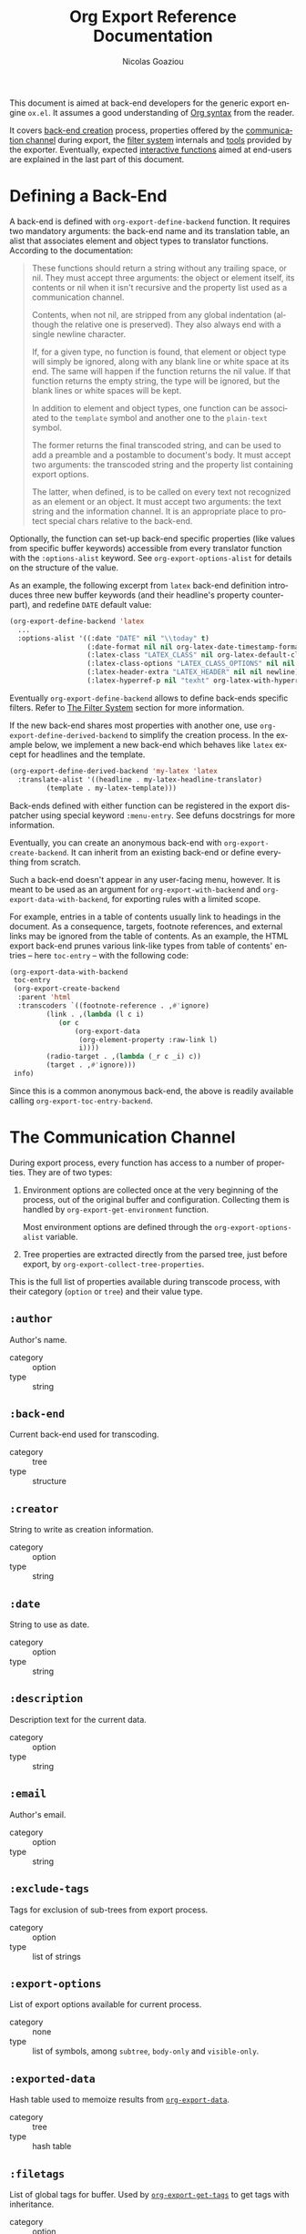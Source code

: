 #+TITLE:      Org Export Reference Documentation
#+AUTHOR:     Nicolas Goaziou
#+EMAIL:      mail@nicolasgoaziou.fr
#+OPTIONS:    H:3 num:nil toc:t \n:nil ::t |:t ^:t -:t f:t *:t tex:t d:(HIDE) tags:not-in-toc ':t
#+STARTUP:    align fold nodlcheck hidestars oddeven lognotestate
#+SEQ_TODO:   TODO(t) INPROGRESS(i) WAITING(w@) | DONE(d) CANCELED(c@)
#+TAGS:       Write(w) Update(u) Fix(f) Check(c) NEW(n)
#+LANGUAGE:   en
#+PRIORITIES: A C B
#+CATEGORY:   worg
#+HTML_LINK_UP:    index.html
#+HTML_LINK_HOME:  https://orgmode.org/worg/

# This file is released by its authors and contributors under the GNU
# Free Documentation license v1.3 or later, code examples are released
# under the GNU General Public License v3 or later.

This document is aimed at back-end developers for the generic export
engine =ox.el=.  It assumes a good understanding of [[./org-syntax.org][Org syntax]] from
the reader.

It covers [[#back-end][back-end creation]] process, properties offered by the
[[#communication][communication channel]] during export, the [[#filter-system][filter system]] internals and
[[#toolbox][tools]] provided by the exporter.  Eventually, expected [[#interactive][interactive
functions]] aimed at end-users are explained in the last part of this
document.


* Defining a Back-End
  :PROPERTIES:
  :CUSTOM_ID: back-end
  :END:

  A back-end is defined with ~org-export-define-backend~ function.  It
  requires two mandatory arguments: the back-end name and its
  translation table, an alist that associates element and object types
  to translator functions.  According to the documentation:

  #+BEGIN_QUOTE
  These functions should return a string without any trailing space,
  or nil.  They must accept three arguments: the object or element
  itself, its contents or nil when it isn't recursive and the property
  list used as a communication channel.

  Contents, when not nil, are stripped from any global indentation
  (although the relative one is preserved).  They also always end with
  a single newline character.

  If, for a given type, no function is found, that element or object
  type will simply be ignored, along with any blank line or white
  space at its end.  The same will happen if the function returns the
  nil value.  If that function returns the empty string, the type will
  be ignored, but the blank lines or white spaces will be kept.

  In addition to element and object types, one function can be
  associated to the ~template~ symbol and another one to the
  ~plain-text~ symbol.

  The former returns the final transcoded string, and can be used to
  add a preamble and a postamble to document's body.  It must accept
  two arguments: the transcoded string and the property list
  containing export options.

  The latter, when defined, is to be called on every text not
  recognized as an element or an object.  It must accept two
  arguments: the text string and the information channel.  It is an
  appropriate place to protect special chars relative to the back-end.
  #+END_QUOTE

  Optionally, the function can set-up back-end specific properties (like
  values from specific buffer keywords) accessible from every translator
  function with the ~:options-alist~ keyword.  See
  ~org-export-options-alist~ for details on the structure of the value.

  As an example, the following excerpt from ~latex~ back-end
  definition introduces three new buffer keywords (and their
  headline's property counterpart), and redefine ~DATE~ default value:

  #+BEGIN_SRC emacs-lisp
  (org-export-define-backend 'latex
    ...
    :options-alist '((:date "DATE" nil "\\today" t)
                     (:date-format nil nil org-latex-date-timestamp-format)
                     (:latex-class "LATEX_CLASS" nil org-latex-default-class t)
                     (:latex-class-options "LATEX_CLASS_OPTIONS" nil nil t)
                     (:latex-header-extra "LATEX_HEADER" nil nil newline)
                     (:latex-hyperref-p nil "texht" org-latex-with-hyperref t)))
  #+END_SRC

  Eventually ~org-export-define-backend~ allows to define back-ends
  specific filters.  Refer to [[#filter-system][The Filter System]] section for more
  information.

  If the new back-end shares most properties with another one, use
  ~org-export-define-derived-backend~ to simplify the creation
  process.  In the example below, we implement a new back-end which
  behaves like ~latex~ except for headlines and the template.

  #+BEGIN_SRC emacs-lisp
    (org-export-define-derived-backend 'my-latex 'latex
      :translate-alist '((headline . my-latex-headline-translator)
			 (template . my-latex-template)))
  #+END_SRC

  Back-ends defined with either function can be registered in the export
  dispatcher using special keyword =:menu-entry=.  See defuns docstrings
  for more information.

  Eventually, you can create an anonymous back-end with
  ~org-export-create-backend~.  It can inherit from an existing
  back-end or define everything from scratch.

  Such a back-end doesn't appear in any user-facing menu, however.  It
  is meant to be used as an argument for ~org-export-with-backend~ and
  ~org-export-data-with-backend~, for exporting rules with a limited
  scope.

  For example, entries in a table of contents usually link to headings
  in the document.  As a consequence, targets, footnote references,
  and external links may be ignored from the table of contents.  As an
  example, the HTML export back-end prunes various link-like types
  from table of contents' entries -- here ~toc-entry~ -- with the
  following code:

  #+BEGIN_SRC emacs-lisp
    (org-export-data-with-backend
     toc-entry
     (org-export-create-backend
      :parent 'html
      :transcoders `((footnote-reference . ,#'ignore)
		     (link . ,(lambda (l c i)
				(or c
				    (org-export-data
				     (org-element-property :raw-link l)
				     i))))
		     (radio-target . ,(lambda (_r c _i) c))
		     (target . ,#'ignore)))
     info)
  #+END_SRC

  Since this is a common anonymous back-end, the above is readily
  available calling ~org-export-toc-entry-backend~.

* The Communication Channel
  :PROPERTIES:
  :CUSTOM_ID: communication
  :END:

  During export process, every function has access to a number of
  properties.  They are of two types:

  1. Environment options are collected once at the very beginning of
     the process, out of the original buffer and configuration.
     Collecting them is handled by ~org-export-get-environment~
     function.

     Most environment options are defined through the
     ~org-export-options-alist~ variable.

  2. Tree properties are extracted directly from the parsed tree, just
     before export, by ~org-export-collect-tree-properties~.

  This is the full list of properties available during transcode
  process, with their category (=option= or =tree=) and their value
  type.

** ~:author~

   Author's name.
    
   - category :: option
   - type :: string

** ~:back-end~

   Current back-end used for transcoding.

   - category :: tree
   - type :: structure

** ~:creator~

   String to write as creation information.

   - category :: option
   - type :: string

** ~:date~

   String to use as date.

   - category :: option
   - type :: string

** ~:description~

   Description text for the current data.

   - category :: option
   - type :: string

** ~:email~

   Author's email.

   - category :: option
   - type :: string

** ~:exclude-tags~

   Tags for exclusion of sub-trees from export process.

   - category :: option
   - type :: list of strings

** ~:export-options~

   List of export options available for current process.

   - category :: none
   - type :: list of symbols, among ~subtree~, ~body-only~ and
             ~visible-only~.

** ~:exported-data~

   Hash table used to memoize results from [[#data][~org-export-data~]].

   - category :: tree
   - type :: hash table

** ~:filetags~

   List of global tags for buffer.  Used by [[#get-tags][~org-export-get-tags~]] to
   get tags with inheritance.

   - category :: option
   - type :: list of strings

** ~:headline-levels~
   :PROPERTIES:
   :CUSTOM_ID: headline-levels
   :END:

   Maximum level being exported as an headline.  Comparison is done
   with the relative level of headlines in the parse tree, not
   necessarily with their actual level.

   - category :: option
   - type :: integer

** ~:headline-numbering~

   Alist between headlines' beginning position and their numbering, as
   a list of numbers – cf. [[#get-headline-number][~org-export-get-headline-number~]].

   - category :: tree
   - type :: alist (INTEGER . LIST)

** ~:headline-offset~

   Difference between relative and real level of headlines in the
   parse tree.  For example, a value of -1 means a level 2 headline
   should be considered as level 1 —
   cf. [[#get-relative-level][~org-export-get-relative-level~]].

   - category :: tree
   - type :: integer

** ~:ignore-list~

   List of elements and objects that will be unconditionally ignored
   during export.

   - category :: option
   - type :: list of elements

** ~:id-alist~

   Alist between ID strings and destination file's path, relative to
   current directory.

   - category :: option
   - type :: alist (STRING . STRING)

** ~:input-buffer~

   Original buffer name.

   - category :: option
   - type :: string

** ~:input-file~

   Full path to input file, if any.

   - category :: option
   - type :: string or nil

** ~:keywords~

   List of keywords attached to data.

   - category :: option
   - type :: string

** ~:language~

   Default language used for translations.

   - category :: option
   - type :: string

** ~:output-file~

   Full path to output file, if any.

   - category :: option
   - type :: string or nil

** ~:parse-tree~

   Whole parse tree, available at any time during transcoding.

   - category :: option
   - type :: list (as returned by ~org-element-parse-buffer~)

** ~:preserve-breaks~

   Non-nil means transcoding should preserve all line breaks.

   - category :: option
   - type :: symbol (nil, t)

** ~:section-numbers~

   Non-nil means transcoding should add section numbers to headlines.

   - category :: option
   - type :: symbol (nil, t)

** ~:select-tags~
   :PROPERTIES:
   :CUSTOM_ID: select-tags
   :END:

   List of tags enforcing inclusion of sub-trees in transcoding.  When
   such a tag is present, sub-trees without it are /de facto/ excluded
   from the process.  See [[#use-select-tags][~:use-select-tags~]].

   - category :: option
   - type :: list of strings

** ~:time-stamp-file~

   Non-nil means transcoding should insert a time stamp in the output.

   - category :: option
   - type :: symbol (nil, t)

** ~:translate-alist~

   Alist between element and object types and transcoding functions
   relative to the current back-end.  Special keys ~template~ and
   ~plain-text~ are also possible.

   - category :: option
   - type :: alist (SYMBOL . FUNCTION)

** ~:use-select-tags~
   :PROPERTIES:
   :CUSTOM_ID: use-select-tags
   :END:

   When non-nil, a select tags has been found in the parse tree.
   Thus, any headline without one will be filtered out.  See
   [[#select-tags][~:select-tags~]].

   - category :: tree
   - type :: integer or nil

** ~:with-archived-trees~

   Non-nil when archived sub-trees should also be transcoded.  If it
   is set to the ~headline~ symbol, only the archived headline's name
   is retained.

   - category :: option
   - type :: symbol (nil, t, ~headline~)

** ~:with-author~

   Non-nil means author's name should be included in the output.

   - category :: option
   - type :: symbol (nil, t)

** ~:with-clocks~

   Non-nil means clock keywords should be exported.

   - category :: option
   - type :: symbol (nil, t)

** ~:with-creator~

   Non-nil means a creation sentence should be inserted at the end of
   the transcoded string.  If the value is ~comment~, it should be
   commented.

   - category :: option
   - type :: symbol (~comment~, nil, t)

** ~:with-date~

   Non nil means output should contain a date.

   - category :: option
   - type :: symbol (nil, t)

** ~:with-drawers~

   Non-nil means drawers should be exported.  If its value is a list
   of names, only drawers with such names will be transcoded.

   - category :: option
   - type :: symbol (nil, t) or list of strings

** ~:with-email~

   Non-nil means output should contain author's email.

   - category :: option
   - type :: symbol (nil, t)

** ~:with-emphasize~

   Non-nil means emphasized text should be interpreted.

   - category :: option
   - type :: symbol (nil, t)

** ~:with-fixed-width~

   Non-nil if transcoder should interpret strings starting with
   a colon as a fixed-with — verbatim — area.

   - category :: option
   - type :: symbol (nil, t)

** ~:with-footnotes~

   Non-nil if transcoder should interpret footnotes.

   - category :: option
   - type :: symbol (nil, t)

** ~:with-latex~

   Non-nil means ~latex-environment~ elements and ~latex-fragment~
   objects should appear in export output.  When this property is set
   to ~verbatim~, they will be left as-is.

   - category :: option
   - type :: symbol (~verbatim~, nil, t)

** ~:with-planning~

   Non-nil means transcoding should include planning info.

   - category :: option
   - type :: symbol (nil, t)

** ~:with-priority~

   Non-nil means transcoding should include priority cookies.

   - category :: option
   - type :: symbol (nil, t)

** ~:with-smart-quotes~

   Non-nil means activate smart quotes during export.

   - category :: option
   - type :: symbol (nil ,t)

** ~:with-special-strings~

   Non-nil means transcoding should interpret special strings in plain
   text.

   - category :: option
   - type :: symbol (nil, t)

** ~:with-sub-superscript~

   Non-nil means transcoding should interpret subscript and
   superscript.  With a value of ~{}~, only interpret those using
   curly brackets.

   - category :: option
   - type :: symbol (nil, ~{}~, t)

** ~:with-tables~

   Non-nil means transcoding should interpret tables.

   - category :: option
   - type :: symbol (nil, t)

** ~:with-tags~

   Non-nil means transcoding should keep tags in headlines.
   A ~not-in-toc~ value will remove them from the table of contents,
   if any, nonetheless.

   - category :: option
   - type :: symbol (nil, t, ~not-in-toc~)

** ~:with-tasks~

   Non-nil means transcoding should include headlines with a TODO
   keyword.  A ~todo~ value will only include headlines with a TODO
   type keyword while a ~done~ value will do the contrary.  If a list
   of strings is provided, only tasks with keywords belonging to that
   list will be kept.

   - category :: option
   - type :: symbol (t, ~todo~, ~done~, nil) or list of strings

** ~:with-timestamps~

   Non-nil means transcoding should include time stamps.  Special
   value ~active~ (resp. ~inactive~) ask to export only active
   (resp. inactive) timestamps.  Otherwise, completely remove them.

   - category :: option
   - type :: symbol: (~active~, ~inactive~, t, nil)

** ~:with-toc~

   Non-nil means that a table of contents has to be added to the
   output.  An integer value limits its depth.

   - category :: option
   - type :: symbol (nil, t or integer)

** ~:with-todo-keywords~

   Non-nil means transcoding should include TODO keywords.

   - category :: option
   - type :: symbol (nil, t)

* The Filter System
  :PROPERTIES:
  :CUSTOM_ID: filter-system
  :END:

  Filters sets are lists of functions.  They allow to alter parse tree
  before export and to post-process output of each transcoded object
  or element.

  Each function in a set must accept three arguments: a string (or
  a parse tree as a special case), a symbol representing the current
  back-end, and the communication channel, as a plist.

  As an exception, functions in options filter only accept two
  arguments: the property list containing the export options and the
  back-end, as a symbol.

  From the developer side, filters sets can be installed using
  ~:filters-alist~ keyword while defining the back-end with
  ~org-export-define-derived-backend~.  Each association has a key
  among the following symbols and a function or a list of functions as
  value:

  - ~:filter-babel-call~
  - ~:filter-bold~
  - ~:filter-center-block~
  - ~:filter-clock~
  - ~:filter-code~
  - ~:filter-drawer~
  - ~:filter-dynamic-block~
  - ~:filter-entity~
  - ~:filter-example-block~
  - ~:filter-export-block~
  - ~:filter-export-snippet~
  - ~:filter-final-output~
  - ~:filter-fixed-width~
  - ~:filter-footnote-definition~
  - ~:filter-footnote-reference~
  - ~:filter-headline~
  - ~:filter-horizontal-rule~
  - ~:filter-inline-babel-call~
  - ~:filter-inline-src-block~
  - ~:filter-inlinetask~
  - ~:filter-italic~
  - ~:filter-item~
  - ~:filter-keyword~
  - ~:filter-latex-environment~
  - ~:filter-latex-fragment~
  - ~:filter-line-break~
  - ~:filter-link~
  - ~:filter-node-property~
  - ~:filter-options~
  - ~:filter-paragraph~
  - ~:filter-parse-tree~
  - ~:filter-plain-list~
  - ~:filter-plain-text~
  - ~:filter-planning~
  - ~:filter-property-drawer~
  - ~:filter-quote-block~
  - ~:filter-quote-section~
  - ~:filter-radio-target~
  - ~:filter-section~
  - ~:filter-special-block~
  - ~:filter-src-block~
  - ~:filter-strike-through~
  - ~:filter-statistics-cookie~
  - ~:filter-subscript~
  - ~:filter-superscript~
  - ~:filter-table~
  - ~:filter-table-cell~
  - ~:filter-table-row~
  - ~:filter-target~
  - ~:filter-timestamp~
  - ~:filter-underline~
  - ~:filter-verbatim~
  - ~:filter-verse-block~


  For example, ~ascii~ back-end implements a filter that makes sure
  headlines end with two blank lines:

  #+BEGIN_SRC emacs-lisp
  (org-export-define-backend 'ascii
    ...
    :filters-alist '((:filter-headline . org-ascii-filter-headline-blank-lines)
                     (:filter-section . org-ascii-filter-headline-blank-lines)))

  (defun org-ascii-filter-section-blank-lines (headline back-end info)
    "Filter controlling number of blank lines after a section."
    (let ((blanks (make-string 2 ?\n)))
      (replace-regexp-in-string "\n\\(?:\n[ \t]*\\)*\\'" blanks headline)))
  #+END_SRC

* The Toolbox
  :PROPERTIES:
  :CUSTOM_ID: toolbox
  :END:

  A whole set of tools is available to help build new exporters.  Any
  function general enough to have its use across a couple of back-ends
  may be added here.

  Many of them are high-level access to properties from the
  communication channel.  As such, they should be preferred to
  straight access to communication channel, when possible.

** ~org-export-activate-smart-quotes~
   :PROPERTIES:
   :CUSTOM_ID: activate-smart-quotes
   :END:

   Transform quotes and apostrophes into their "smart" counterpart in
   a given string.

   It should be used after a check against ~:with-smart-quotes~ value
   in communication channel.

   Since this function needs the original string, it may be useful to
   apply others transformations (i.e. characters protection) on a copy
   of that string and provide the pristine original string as the
   optional argument.

   For example, in ~html~ back-end, it is necessary to protect "<",
   ">" and "&" characters before calling this function.  Here's an
   excerpt of its ~plain-text~ transcoder:

   #+BEGIN_SRC emacs-lisp
   (let ((output text))
     ;; Protect following characters: <, >, &.
     (setq output (org-html-encode-plain-text output))
     ;; Handle smart quotes.  Be sure to provide original string since
     ;; OUTPUT may have been modified.
     (when (plist-get info :with-smart-quotes)
       (setq output (org-export-activate-smart-quotes output :html info text)))
     ...
     ;; Return value.
     output)
   #+END_SRC

** ~org-export-collect-figures~
   :PROPERTIES:
   :CUSTOM_ID: collect-figures
   :END:

   Return a list of all exportable figures in parse tree.

   Used to build a table of figures.
   
   See also: [[#collect-headlines][~org-export-collect-headlines~]],
   [[#collect-tables][~org-export-collect-tables~]], [[#collect-listings][~org-export-collect-listings~]].

** ~org-export-collect-footnote-definitions~
   :PROPERTIES:
   :CUSTOM_ID: collect-footnote-definitions
   :END:

   List actually used footnotes definitions in order to add footnote
   listings throughout the transcoded data.

   Feed it with the whole parse tree to get the full footnote listing.
   Feed it with the current headline to get partial footnote listing
   relative to that headline.

   Number, label, if any, and definition are provided.

   See also: [[#footnote-first-reference-p][~org-export-footnote-first-reference-p~]],
   [[#get-footnote-definition][~org-export-get-footnote-definition~]],
   [[#get-footnote-number][~org-export-get-footnote-number~]].

** ~org-export-collect-headlines~
   :PROPERTIES:
   :CUSTOM_ID: collect-headlines
   :END:

   Return a list of all exportable headlines, possibly limited to
   a certain depth.

   Used to build a table of contents, e.g., when a "#+TOC: headlines
   2" keyword value pair is specified.

   See also: [[#collect-tables][~org-export-collect-tables~]],
   [[#collect-figures][~org-export-collect-figures~]], [[#collect-listings][~org-export-collect-listings~]],
   [[#excluded-from-toc-p][~org-export-excluded-from-toc-p~]].

** ~org-export-collect-listings~
   :PROPERTIES:
   :CUSTOM_ID: collect-listings
   :END:

   Return a list of all exportable source blocks with a caption or
   a name in parse tree.

   Used to build a table of listings, e.g., when a "#+TOC: listings"
   keyword value pair is specified.

   See also: [[#collect-headlines][~org-export-collect-headlines~]],
   [[#collect-tables][~org-export-collect-tables~]], [[#collect-figures][~org-export-collect-figures~]].

** ~org-export-collect-tables~
   :PROPERTIES:
   :CUSTOM_ID: collect-tables
   :END:

   Return a list of all exportable tables with a caption or a name in
   parse tree.

   Used to build a table of tables, e.g., when a "#+TOC: tables"
   keyword value pair is specified.

   See also: [[#collect-headlines][~org-export-collect-headlines~]],
   [[#collect-figures][~org-export-collect-figures~]], [[#collect-listings][~org-export-collect-listings~]].

** ~org-export-data~
   :PROPERTIES:
   :CUSTOM_ID: data
   :END:

   Transcode a given element, object, secondary string or string using
   current back-end.

   It is used primarily to transcode secondary strings, like ~:title~.
   For example ~beamer~ back-end uses the following:

   #+BEGIN_SRC emacs-lisp
   (defun org-beamer-template (contents info)
     (let ((title (org-export-data (plist-get info :title) info)))
       ...))
   #+END_SRC

** ~org-export-data-with-backend~
   :PROPERTIES:
   :CUSTOM_ID: data-with-backend
   :END:

   Recursively convert some data (an element, an object, a secondary
   string or a string) using another backend.

   See also: [[#with-backend][~org-export-with-backend~]],
   [[#toc-entry-backend][~org-export-toc-entry-backend~]].

** ~org-export-excluded-from-toc-p~
:PROPERTIES:
:CUSTOM_ID: excluded-from-toc-p
:END:

Non-nil if a headline must not appear in a table of contents.

See also : [[#collect-headlines][~org-export-collect-headlines~]].

** ~org-export-file-uri~
   :PROPERTIES:
   :CUSTOM_ID: file-uri
   :END:

   Return URI associated to a given filename.

** ~org-export-first-sibling-p~
   :PROPERTIES:
   :CUSTOM_ID: first-sibling-p
   :END:

   Non-nil if an element or object is the first of its siblings.

   It may be used to know when to start a list if headline's relative
   level is below the one specified in [[#headline-levels][~:headline-levels~]] property.

   See also: [[#get-relative-level][~org-export-get-relative-level~]],
   [[#number-to-roman][~org-export-number-to-roman~]], [[#last-sibling-p][~org-export-last-sibling-p~]].

** ~org-export-footnote-first-reference-p~
   :PROPERTIES:
   :CUSTOM_ID: footnote-first-reference-p
   :END:

   Non-nil when a footnote reference if the first reference relative
   to its definition.

   Used when a back-end needs to attach the footnote definition only
   to the first occurrence of the corresponding label.

   Its scope can be arbitrary narrowed, e.g., to a headline.

   See also: [[#collect-footnote-definitions][~org-export-collect-footnote-definitions~]],
   [[#get-footnote-definition][~org-export-get-footnote-definition~]],
   [[#get-footnote-number][~org-export-get-footnote-number~]].

** ~org-export-format-code~
   :PROPERTIES:
   :CUSTOM_ID: format-code
   :END:

   Helper function to format source code.  It applies a given function
   on each line of the code, passing current line number and
   associated code reference label, if any, as arguments.

   See also: [[#format-code-default][~org-export-format-code-default~]], [[#get-loc][~org-export-get-loc~]],
   [[#unravel-code][~org-export-unravel-code~]].

** ~org-export-format-code-default~
   :PROPERTIES:
   :CUSTOM_ID: format-code-default
   :END:

   Return contents of a =src-block= or =example-block= element in
   a format suited for raw text or verbatim output.  More
   specifically, it takes care of line numbering and labels
   integration depending of element's switches, but no formatting is
   otherwise applied to source code.

   See also: [[#format-code][~org-export-format-code~]], [[#unravel-code][~org-export-unravel-code~]].

** ~org-export-get-alt-title~
   :PROPERTIES:
   :CUSTOM_ID: get-alt-title
   :END:

   Return the alternative title for a given headline as a secondary
   string.  If no such title is found, it will return its main title.

   This function is useful when building a table of contents.

** ~org-export-get-caption~
   :PROPERTIES:
   :CUSTOM_ID: get-caption
   :END:

   Return the caption of a given element, as a secondary string.  With
   an optional argument, return the short caption instead.

   As an example, ~ascii~ back-end, when creating a list of listings,
   uses the following:

   #+BEGIN_SRC emacs-lisp
   (defun org-ascii--list-listings (keyword info)
     (let ((title (org-ascii--translate "List of Listings" info)))
       (concat title "\n"
               ...
               (mapconcat
                (lambda (src-block)
                  ...
                  ;; Use short name in priority, if available.
                  (let ((caption (or (org-export-get-caption src-block t)
                                     (org-export-get-caption src-block))))
                    (org-export-data caption info)
                    ...))
                (org-export-collect-listings info) "\n"))))
   #+END_SRC

   See also: [[#read-attribute][~org-export-read-attribute~]].

** ~org-export-get-category~
   :PROPERTIES:
   :CUSTOM_ID: get-category
   :END:

   Return category associated to a given element or object.  Unlike to
   the ~:category~ property from headlines and inlinetasks, this
   function handles inheritance and ~CATEGORY~ keywords.  Therefore,
   it should be the preferred way to retrieve a category during
   export.

   See also: [[#get-node-property][~org-export-get-node-property~]].

** ~org-export-get-coderef-format~
   :PROPERTIES:
   :CUSTOM_ID: get-coderef-format
   :END:

   Return an appropriate format string for code reference links.

   See also: [[#resolve-coderef][~org-export-resolve-coderef~]].

** ~org-export-get-date~
   :PROPERTIES:
   :CUSTOM_ID: get-date
   :END:

   Returns a date, as a string or a secondary string.  It handles
   ~org-export-date-timestamp-format~.

   Note that ~:with-date~ property in [[#communication][communication channel]] should be
   checked prior to use this, as shown in the following example
   extracted from ~ox-latex.el~:

   #+BEGIN_SRC emacs-lisp :exports code
   (let ((date (and (plist-get info :with-date) (org-export-get-date info))))
     (format "\\date{%s}\n" (org-export-data date info)))
   #+END_SRC

** ~org-export-get-footnote-definition~
   :PROPERTIES:
   :CUSTOM_ID: get-footnote-definition
   :END:

   Retrieve the footnote definition relative to a given footnote
   reference.

   If the footnote definition in inline, it is returned as a secondary
   string.  Otherwise, it is full Org data.

   See also: [[#collect-footnote-definitions][~org-export-collect-footnote-definitions~]],
   [[#footnote-first-reference-p][~org-export-footnote-first-reference-p~]],
   [[#get-footnote-number][~org-export-get-footnote-number~]].

** ~org-export-get-footnote-number~
   :PROPERTIES:
   :CUSTOM_ID: get-footnote-number
   :END:

   Return the ordinal attached to a footnote reference or definition.

   Its scope can be arbitrary narrowed, e.g., to get the numbering
   relative to a headline.

   See also: [[#collect-footnote-definitions][~org-export-collect-footnote-definitions~]],
   [[#footnote-first-reference-p][~org-export-footnote-first-reference-p~]],
   [[#get-footnote-definition][~org-export-get-footnote-definition~]].

** ~org-export-get-headline-number~
   :PROPERTIES:
   :CUSTOM_ID: get-headline-number
   :END:

   Return the section number of an headline, as a list of integers.

   See also: [[#headline-numbered-p][~org-export-headline-numbered-p~]],
   [[#number-to-roman][~org-export-number-to-roman~]].

** ~org-export-get-loc~
   :PROPERTIES:
   :CUSTOM_ID: get-loc
   :END:

   Return count of accumulated lines of code from previous
   line-numbered =example-block= and =src-block= elements, according
   to current element's switches.

   In other words, the first line of code in the current block is
   supposed to be numbered as the returned value plus one, assuming
   its ~:number-lines~ properties is non-nil.

   See also: [[#format-code][~org-export-format-code~]], [[#unravel-code][~org-export-unravel-code~]].

** ~org-export-get-next-element~
   :PROPERTIES:
   :CUSTOM_ID: get-next-element
   :END:

   Return element (resp. object or string) after an element
   (resp. object), or nil.

   See also: [[#get-parent][~org-export-get-parent~]],
   [[#get-parent-headline][~org-export-get-parent-headline~]],
   [[#get-parent-paragraph][~org-export-get-parent-paragraph~]],
   [[#get-previous-element][~org-export-get-previous-element~]].

** ~org-export-get-node-property~
   :PROPERTIES:
   :CUSTOM_ID: get-node-property
   :END:

   Return the node property associated to an element or object.  If
   the element is an headline, this is equivalent to reading the
   property with ~org-element-property~.

   Though, this function can optionally handle inheritance.

   See also: [[#get-category][~org-export-get-category~]].

** ~org-export-get-ordinal~
   :PROPERTIES:
   :CUSTOM_ID: get-ordinal
   :END:

   Associate a sequence number to any object or element.  It is meant
   to be used to build captions.

   Also, it could be applied on a fuzzy link's destination, since such
   links are expected to be replaced with the sequence number of their
   destination, provided they have no description.

   Taken from ~ascii~ back-end, the following example shows how fuzzy
   links could be handled :

   #+BEGIN_SRC emacs-lisp :exports code
   (let ((type (org-element-property :type link)))
     (cond
      ...
      ;; Do not apply a special syntax on fuzzy links pointing to targets.
      ((string= type "fuzzy")
       (let ((destination (org-export-resolve-fuzzy-link link info)))
         ;; If link has a description, use it.
         (if (org-string-nw-p desc) desc
           (when destination
             (let ((number (org-export-get-ordinal destination info)))
               (when number
                 (if (atom number) (number-to-string number)
                   (mapconcat 'number-to-string number "."))))))))
      ...))
   #+END_SRC

   See also : [[#resolve-fuzzy-link][~org-export-resolve-fuzzy-link~]]

** ~org-export-get-parent~
   :PROPERTIES:
   :CUSTOM_ID: get-parent
   :END:

   Return closest element containing current element or object, if
   any.  Return nil otherwise.

   See also: [[#get-next-element][~org-export-get-next-element~]],
   [[#get-parent-paragraph][~org-export-get-parent-paragraph~]],
   [[#get-parent-headline][~org-export-get-parent-headline~]],
   [[#get-previous-element][~org-export-get-previous-element~]].

** ~org-export-get-parent-element~
   :PROPERTIES:
   :CUSTOM_ID: get-parent-paragraph
   :END:

   Return the first element containing provided object, if any.
   Return nil otherwise.

   See also: [[#get-parent][~org-export-get-parent~]],
   [[#get-parent-headline][~org-export-get-parent-headline~]],
   [[#get-previous-element][~org-export-get-previous-element~]], [[#get-next-element][~org-export-get-next-element~]].

** ~org-export-get-parent-headline~
   :PROPERTIES:
   :CUSTOM_ID: get-parent-headline
   :END:

   Return the headline containing provided element or object, if any.
   Return nil otherwise.

   See also: [[#get-next-element][~org-export-get-next-element~]], [[#get-parent][~org-export-get-parent~]],
   [[#get-parent-paragraph][~org-export-get-parent-paragraph~]],
   [[#get-previous-element][~org-export-get-previous-element~]].

** ~org-export-get-previous-element~
   :PROPERTIES:
   :CUSTOM_ID: get-previous-element
   :END:

   Return element (resp. object or string) before an element
   (resp. object), or nil.

   See also: [[#get-next-element][~org-export-get-next-element~]], [[#get-parent][~org-export-get-parent~]],
   [[#get-parent-headline][~org-export-get-parent-headline~]],
   [[#get-parent-paragraph][~org-export-get-parent-paragraph~]].

** ~org-export-get-reference~
   :PROPERTIES:
   :CUSTOM_ID: get-reference
   :END:

   Return unique reference associated to an element or an object, as
   a string.

   Since it consists of alphanumerical characters only, it can be used
   as internal references for back-ends needing them.

   For example, =ox-latex.el= uses it to translate radio targets into
   ~\label{}~ and links to radio targets into ~\hyperref{}~:

   #+BEGIN_SRC emacs-lisp
   (defun org-latex-radio-target (radio-target text info)
     (format "\\label{%s}%s" (org-export-get-reference radio-target info) text))

   (defun org-latex-link (link desc info)
     (let ((type (org-element-property :type link)))
       (cond
        ...
        ((string= type "radio")
         (let ((destination (org-export-resolve-radio-link link info)))
           (if (not destination) desc
             (format "\\hyperref[%s]{%s}"
                     (org-export-get-reference destination info)
                     desc))))
        ...)))
   #+END_SRC

   See also: [[#inline-image-p][~org-export-inline-image-p~]],
   [[#resolve-id-link][~org-export-resolve-id-link~]], [[#resolve-fuzzy-link][~org-export-resolve-fuzzy-link~]],
   [[#resolve-radio-link][~org-export-resolve-radio-link~]].

** ~org-export-get-relative-level~
   :PROPERTIES:
   :CUSTOM_ID: get-relative-level
   :END:

   Return headline level, relatively to the lower headline level in
   the parsed tree.  It is meant to be used over ~:level~ headline's
   property.

   See also:[[#first-sibling-p][~org-export-first-sibling-p~]],
    [[#get-headline-number][~org-export-get-headline-number~]],[[#headline-numbered-p][~org-export-headline-numbered-p~]],
    [[#last-sibling-p][~org-export-last-sibling-p~]].

** ~org-export-get-table-cell-at~
   :PROPERTIES:
   :CUSTOM_ID: get-table-cell-at
   :END:

   Return exportable cell object at a given position, or nil.  Hence,
   position ~(0 . 0)~ will always point to the first exportable cell
   in the table.

   See also: [[#table-cell-address][~org-export-table-cell-address~]],
   [[#table-dimensions][~org-export-table-dimensions~]].

** ~org-export-get-tags~
   :PROPERTIES:
   :CUSTOM_ID: get-tags
   :END:

   Return list of exportable tags attached to a given headline or
   inlinetask element.  With an optional argument, tags are inherited
   from parent headlines and ~FILETAGS~ keywords.

   In particular, it removes select tags and exclude tags. The
   function also accepts an arbitrary list of tags for further
   cleaning.

   For example, ~latex~ back-end uses the following snippet in the
   inlinetask transcode function.

   #+BEGIN_SRC emacs-lisp
   (let ((title (org-export-data (org-element-property :title inlinetask) info))
      (todo (and (plist-get info :with-todo-keywords)
                 (let ((todo (org-element-property :todo-keyword inlinetask)))
                   (and todo (org-export-data todo info)))))
      (todo-type (org-element-property :todo-type inlinetask))
      (tags (and (plist-get info :with-tags)
                 (org-export-get-tags inlinetask info)))
      (priority (and (plist-get info :with-priority)
                     (org-element-property :priority inlinetask))))
  ...)
   #+END_SRC

** ~org-export-headline-numbered-p~
   :PROPERTIES:
   :CUSTOM_ID: headline-numbered-p
   :END:

   Non nil when a given headline should be numbered.

   See also: [[#get-headline-number][~org-export-get-headline-number~]],
   [[#get-relative-level][~org-export-get-relative-level~]].

** ~org-export-inline-image-p~
   :PROPERTIES:
   :CUSTOM_ID: inline-image-p
   :END:

   Non-nil when the link provided should be considered as an inline
   image.  Note that it always return nil when the link has
   a description.

   It accepts an optional set of rules in order to tweak the
   definition of an inline image, which is, by default, any link
   targeting a local file whose extension is either "png", "jpeg",
   "jpg", "gif", "tiff", "tif", "xbm", "xpm", "pbm", "pgm" or "ppm".

   A set of rules consists in an alist whose key is a type of link, as
   a string, and whose value is a regexp matching link's path.  As an
   example, ~html~ back-end uses the following rules:

   #+BEGIN_SRC emacs-lisp
   '(("file" . "\\.\\(jpeg\\|jpg\\|png\\|gif\\|svg\\)\\'")
     ("http" . "\\.\\(jpeg\\|jpg\\|png\\|gif\\|svg\\)\\'")
     ("https" . "\\.\\(jpeg\\|jpg\\|png\\|gif\\|svg\\)\\'"))
   #+END_SRC

   See also: [[#get-reference][~org-export-get-reference~]],
   [[#get-coderef-format][~org-export-get-coderef-format~]], [[#resolve-fuzzy-link][~org-export-resolve-fuzzy-link~]].

** ~org-export-last-sibling-p~
   :PROPERTIES:
   :CUSTOM_ID: last-sibling-p
   :END:

   Non-nil if an element or object is the last of its siblings.

   It may be used to know when to close a list if headline's relative
   level is below the one specified in [[#headline-levels][~:headline-levels~]] property.

   See also: [[#get-relative-level][~org-export-get-relative-level~]],
   [[#number-to-roman][~org-export-number-to-roman~]], [[#first-sibling-p][~org-export-first-sibling-p~]].

** ~org-export-number-to-roman~
   :PROPERTIES:
   :CUSTOM_ID: number-to-roman
   :END:

   Convert numbers to roman numbers. It can be used to provide roman
   numbering for headlines and numbered lists.

   See also: [[#get-headline-number][~org-export-get-headline-number~]].

** ~org-export-read-attribute~
   :PROPERTIES:
   :CUSTOM_ID: read-attribute
   :END:

   Read a property from a given element as a plist.  It can be used to
   normalize affiliated keywords' syntax.  For example, the following
   affiliated keywords:

   #+BEGIN_SRC org
   ,#+ATTR_HTML: :width 10 :height 5
   ,#+ATTR_HTML: :file filename.ext
   #+END_SRC

   would be returned as:

   #+BEGIN_SRC emacs-lisp
   '(:width "10" :height "5" :file "filename.ext")
   #+END_SRC

   See also: [[#get-caption][~org-export-get-caption~]].

** ~org-export-resolve-coderef~
   :PROPERTIES:
   :CUSTOM_ID: resolve-coderef
   :END:

   Search for a code reference within ~src-block~ and ~example-block~
   elements.  Return corresponding --possibly accumulated-- line
   number, or reference itself, depending on container's switches.

   See also : [[#get-coderef-format][~org-export-get-coderef-format~]],
   [[#resolve-fuzzy-link][~org-export-resolve-fuzzy-link~]], [[#resolve-id-link][~org-export-resolve-id-link~]],
   [[#resolve-radio-link][~org-export-resolve-radio-link~]].

** ~org-export-resolve-fuzzy-link~
   :PROPERTIES:
   :CUSTOM_ID: resolve-fuzzy-link
   :END:

   Search destination of a fuzzy link — i.e. it has a ~fuzzy~ ~:type~
   attribute – within the parsed tree, and return that element or
   object.

   See also: [[#get-ordinal][~org-export-get-ordinal~]], [[#resolve-coderef][~org-export-resolve-coderef~]],
   [[#resolve-id-link][~org-export-resolve-id-link~]], [[#resolve-radio-link][~org-export-resolve-radio-link~]],
   [[#get-reference][~org-export-get-reference~]].

** ~org-export-resolve-id-link~
   :PROPERTIES:
   :CUSTOM_ID: resolve-id-link
   :END:

   Search headline targeted by an id link --- i.e. it has a ~id~ or
   ~custom-id~ ~:type~ attribute --- within the parse tree.  Return
   the matching headline in the tree, the name of the external file,
   as a string.

   See also : [[#resolve-coderef][~org-export-resolve-coderef~]],
   [[#resolve-fuzzy-link][~org-export-resolve-fuzzy-link~]], [[#resolve-radio-link][~org-export-resolve-radio-link~]],
   [[#get-reference][~org-export-get-reference~]].

** ~org-export-resolve-radio-link~
   :PROPERTIES:
   :CUSTOM_ID: resolve-radio-link
   :END:

   Return first radio target object matching a radio link --- that is
   with a ~radio~ ~:type~ attribute --- in the parse tree, or nil.

   Typically, target's contents are exported through ~org-export-data~
   and used as link description, as in the following excerpt from
   =ox-latex.el=:

   #+BEGIN_SRC emacs-lisp
   (defun org-latex-link (link desc info)
     (let* ((type (org-element-property :type link))
            ...)
       (cond
        ...
        ((string= type "radio")
         (let ((destination (org-export-resolve-radio-link link info)))
           (when destination
             (format "\\hyperref[%s]{%s}"
                     (org-export-get-reference destination info)
                     (org-export-data (org-element-contents destination) info)))))
        ...)))
   #+END_SRC

   See also : [[#resolve-coderef][~org-export-resolve-coderef~]],
   [[#resolve-fuzzy-link][~org-export-resolve-fuzzy-link~]], [[#resolve-id-link][~org-export-resolve-id-link~]],
   [[#get-reference][~org-export-get-reference~]].

** ~org-export-table-cell-address~
   :PROPERTIES:
   :CUSTOM_ID: table-cell-address
   :END:

   Return row and column of a given cell object.  Positions are
   0-indexed and only exportable rows and columns are considered.  The
   function returns nil if called on a non-exportable cell.

   See also: [[#get-table-cell-at][~org-export-get-table-cell-at~]],
   [[#table-dimensions][~org-export-table-dimensions~]].

** ~org-export-table-cell-alignment~
   :PROPERTIES:
   :CUSTOM_ID: table-cell-alignment
   :END:

   Return expected alignment for the contents of a given cell object.
   It can be either ~left~, ~right~ or ~center~.

   See also: [[#table-cell-borders][~org-export-table-cell-borders~]],
   [[#table-cell-width][~org-export-table-cell-width~]].

** ~org-export-table-cell-borders~
   :PROPERTIES:
   :CUSTOM_ID: table-cell-borders
   :END:

   Indicate expected borders for a given cell object.  When non-nil,
   return value is a list of symbols among ~top~, ~bottom~, ~above~,
   ~below~, ~left~ and ~right~.

   Special values ~top~ and ~bottom~ only happen for cells in,
   respectively, the first and the last exportable rows.

   See also: [[#table-cell-alignment][~org-export-table-cell-alignment~]],
   [[#table-cell-width][~org-export-table-cell-width~]].

** ~org-export-table-cell-ends-colgroup-p~
   :PROPERTIES:
   :CUSTOM_ID: table-cell-ends-colgroup-p
   :END:

   Non-nil when a table cell object ends a column group.

   See also: [[#table-cell-starts-colgroup-p][~org-export-table-cell-starts-colgroup-p~]].

** ~org-export-table-cell-starts-colgroup-p~
   :PROPERTIES:
   :CUSTOM_ID: table-cell-starts-colgroup-p
   :END:

   Non-nil when a table cell object starts a column group.

   See also: [[#table-cell-ends-colgroup-p][~org-export-table-cell-ends-colgroup-p~]].

** ~org-export-table-cell-width~
   :PROPERTIES:
   :CUSTOM_ID: table-cell-width
   :END:

   Return expected width for contents of a given cell object.

   Only width specified explicitly through meta-data is considered.
   If no such information can be found, return nil instead.

   Some back-end may still need to know the actual width of exported
   cell's contents in order to compute column's width.  In that case,
   every cell in the column must be transcoded in order to find the
   widest one.  The snippet below, extracted from =ox-ascii.el=
   illustrates a possible implementation.

   #+BEGIN_SRC emacs-lisp
   (or (org-export-table-cell-width table-cell info)
       (let* ((max-width 0)
              (table (org-export-get-parent-table table-cell info))
              (specialp (org-export-table-has-special-column-p table))
              (col (cdr (org-export-table-cell-address table-cell info))))
         (org-element-map
          table 'table-row
          (lambda (row)
            ;; For each exportable row, get the cell at column COL and
            ;; transcode its contents.  Then compare its length with
            ;; MAX-WIDTH and keep the greater of two.
            (setq max-width
                  (max (length
                        (org-export-data
                         (org-element-contents
                          (elt (if specialp (car (org-element-contents row))
                                 (org-element-contents row))
                               col))
                         info))
                       max-width)))
          info)
         max-width))
   #+END_SRC

   See also: [[#table-cell-alignment][~org-export-table-cell-alignment~]],
   [[#table-cell-borders][~org-export-table-cell-borders~]].

** ~org-export-table-dimensions~
   :PROPERTIES:
   :CUSTOM_ID: table-dimensions
   :END:

   Return the number of exportable rows and columns in a given table.

   See also: [[#get-table-cell-at][~org-export-get-table-cell-at~]],
   [[#table-cell-address][~org-export-table-cell-address~]].

** ~org-export-table-has-header-p~
   :PROPERTIES:
   :CUSTOM_ID: table-has-header-p
   :END:

   Non-nil when table has at least two row groups.

   See also: [[#table-has-special-column-p][~org-export-table-has-special-column-p~]],
   [[#table-row-is-special-p][~org-export-table-row-is-special-p~]].

** ~org-export-table-has-special-column-p~
   :PROPERTIES:
   :CUSTOM_ID: table-has-special-column-p
   :END:

   Non-nil when first column in the table only contains meta-data.

   See also: [[#table-has-header-p][~org-export-table-has-header-p~]],
   [[#table-row-is-special-p][~org-export-table-row-is-special-p~]].

** ~org-export-table-row-ends-header-p~
   :PROPERTIES:
   :CUSTOM_ID: table-row-ends-header-p
   :END:

   Non-nil when a table row element ends table's header.

   See also: [[#table-row-ends-rowgroup-p][~org-export-table-row-ends-rowgroup-p~]],
   [[#table-row-group][~org-export-table-row-group~]],
   [[#table-row-starts-header-p][~org-export-table-row-starts-header-p~]],
   [[#table-row-starts-rowgroup-p][~org-export-table-row-starts-rowgroup-p~]],
   [[#table-row-in-header-p][~org-export-table-row-in-header-p~]].

** ~org-export-table-row-ends-rowgroup-p~
   :PROPERTIES:
   :CUSTOM_ID: table-row-ends-rowgroup-p
   :END:

   Non-nil when a a table row element ends a rowgroup, header
   included.

   See also: [[#table-row-ends-header-p][~org-export-table-row-ends-header-p~]],
   [[#table-row-group][~org-export-table-row-group~]],
   [[#table-row-starts-header-p][~org-export-table-row-starts-header-p~]],
   [[#table-row-starts-rowgroup-p][~org-export-table-row-starts-rowgroup-p~]].

** ~org-export-table-row-group~
   :PROPERTIES:
   :CUSTOM_ID: table-row-group
   :END:

   Return row group number for a given table row element.

   See also: [[#table-row-ends-header-p][~org-export-table-row-ends-header-p~]],
   [[#table-row-ends-rowgroup-p][~org-export-table-row-ends-rowgroup-p~]],
   [[#table-row-starts-header-p][~org-export-table-row-starts-header-p~]],
   [[#table-row-starts-rowgroup-p][~org-export-table-row-starts-rowgroup-p~]].

** ~org-export-table-row-in-header-p~
   :PROPERTIES:
   :CUSTOM_ID: table-row-in-header-p
   :END:

   Non-nil if a given table row element belongs to table's header.
   Always nil if the table contains no header or the row is
   a separator.

   See also: [[#table-has-header-p][~org-export-table-has-header-p~]],
   [[#table-row-starts-header-p][~org-export-table-row-starts-header-p~]],
   [[#table-row-ends-header-p][~org-export-table-row-ends-header-p~]].


** ~org-export-table-row-is-special-p~
   :PROPERTIES:
   :CUSTOM_ID: table-row-is-special-p
   :END:

   Non-nil if a given table row element only contains meta-data.

   See also: [[#table-has-header-p][~org-export-table-has-header-p~]],
   [[#table-has-special-column-p][~org-export-table-has-special-column-p~]].

** ~org-export-table-row-starts-header-p~
   :PROPERTIES:
   :CUSTOM_ID: table-row-starts-header-p
   :END:

   Non-nil when a table row element starts table's header.

   See also: [[#table-row-ends-header-p][~org-export-table-row-ends-header-p~]],
   [[#table-row-ends-rowgroup-p][~org-export-table-row-ends-rowgroup-p~]],
   [[#table-row-group][~org-export-table-row-group~]],
   [[#table-row-starts-rowgroup-p][~org-export-table-row-starts-rowgroup-p~]],
   [[#table-row-in-header-p][~org-export-table-row-in-header-p~]].

** ~org-export-table-row-starts-rowgroup-p~
   :PROPERTIES:
   :CUSTOM_ID: table-row-starts-rowgroup-p
   :END:

   Non-nil when a table row element starts a rowgroup, header
   included.

   See also: [[#table-row-ends-header-p][~org-export-table-row-ends-header-p~]],
   [[#table-row-ends-rowgroup-p][~org-export-table-row-ends-rowgroup-p~]],
   [[#table-row-group][~org-export-table-row-group~]],
   [[#table-row-starts-header-p][~org-export-table-row-starts-header-p~]].

** ~org-export-toc-entry-backend~
:PROPERTIES:
:CUSTOM_ID: toc-entry-backend
:END:

Generate an anonymous export back-end appropriate for entries in table
of contents.

See also: [[#data-with-backend][~org-export-data-with-backend~]].

** ~org-export-translate~

   Translate a string, i.e. "Table of Contents", according to language
   specification.

   Refer to ~org-export-dictionary~ variable for the list of all
   supported strings.

** ~org-export-unravel-code~
   :PROPERTIES:
   :CUSTOM_ID: unravel-code
   :END:

   Clean source code from an =example-block= or a =src-block= element
   and extract code references out of it.

   Its purpose is to allow to transform raw source code first and then
   integrate line numbers or references back into the final output.
   That final task can be achieved with the help of
   ~org-export-format-code~ function.

   See also: [[#format-code][~org-export-format-code~]],
   [[#format-code-default][~org-export-format-code-default~]], [[#get-loc][~org-export-get-loc~]].

** ~org-export-with-backend~
   :PROPERTIES:
   :CUSTOM_ID: with-backend
   :END:

   Export an element or object using locally another back-end.

   In a derived back-end, it may be used as a fall-back function once
   all specific cases have been handled.  Thus, ~beamer~ back-end,
   derived from ~latex~, takes care of every internal link type and
   delegates everything else to its parent back-end:

   #+BEGIN_SRC emacs-lisp
   (let ((type (org-element-property :type link))
         (path (org-element-property :path link)))
     (cond
      ;; Handle every internal link type, but be careful to ignore "id"
      ;; type links pointing to external files.
      ((equal type "radio") ...)
      ((and (member type '("custom-id" "fuzzy" "id"))
            (let ((destination (if (string= type "fuzzy")
                                   (org-export-resolve-fuzzy-link link info)
                                 (org-export-resolve-id-link link info))))
              (pcase (org-element-type destination)
                (`headline ...)
                (`target ...)))))
      ;; Otherwise, use `latex' back-end.
      (t (org-export-with-backend 'latex link contents info))))
   #+END_SRC

   See also: [[#data-with-backend][~org-export-data-with-backend~]].

** ~org-timestamp-translate~
   :PROPERTIES:
   :CUSTOM_ID: timestamp-translate
   :END:

   Translate a timestamp object according to
   ~org-time-stamp-custom-formats~, which see.
   
   It should be used whenever exported timestamps are expected to
   comply to user-defined display.  As an example, in the following
   excerpt from, =ox-html.el=, the timestamp object is first turned
   into a custom string:

   #+BEGIN_SRC emacs-lisp
   (defun org-html-timestamp (timestamp contents info)
     "Transcode a TIMESTAMP object from Org to HTML.
   CONTENTS is nil.  INFO is a plist holding contextual
   information."
     (let ((value (org-html-plain-text
                   (org-timestamp-translate timestamp) info)))
       (format "<span class=\"timestamp-wrapper\"><span class=\"timestamp\">%s</span></span>"
               (replace-regexp-in-string "--" "&ndash;" value))))
   #+END_SRC

* Interactive functions
  :PROPERTIES:
  :CUSTOM_ID: interactive
  :END:

  Once the back-end is complete, interactive functions have to be
  offered for the user to use it.  Depending on the desired output,
  three functions are provided to help in this task, along with
  a wrapper function allowing to make export asynchronous.

  Hence, ~org-export-to-buffer~ may be used if the expected output is
  a temporary buffer whereas ~org-export-to-file~ will be used when
  exporting to a file.  In the latter case,
  ~org-export-output-file-name~ can be useful to guess the name of the
  output file --- though, don't use it in an external process, since
  it will ask the user for a file name when guessing fails.  At the
  lowest level, ~org-export-as~ returns the output as a string.

  While it is suggested to have a look at their respective docstring,
  the following examples illustrate how to combine all these
  functions:

  1. Export to a temporary buffer:

     #+BEGIN_SRC emacs-lisp
     ;;;###autoload
     (defun org-latex-export-as-latex
     (&optional async subtreep visible-only body-only ext-plist)
       (interactive)
       (org-export-to-buffer 'latex "*Org LATEX Export*"
         async subtreep visible-only body-only ext-plist (lambda () (LaTeX-mode))))
     #+END_SRC

  2. Export to a file:

     #+BEGIN_SRC emacs-lisp
     ;;;###autoload
     (defun org-latex-export-to-latex
       (&optional async subtreep visible-only body-only ext-plist)
       (interactive)
       (let ((outfile (org-export-output-file-name ".tex" subtreep)))
         (org-export-to-file 'latex outfile
           async subtreep visible-only body-only ext-plist)))
     #+END_SRC

  It may also be interesting to provide a publishing function for the
  back-end.  Such function must accept three arguments: a plist
  containing properties relative to the project being exported, the
  name of the current file being published and the publishing
  directory.  It often is a simple wrapper around ~org-publish-org-to~
  function defined in =ox-publish.el=, as shown in the following
  example:

  #+BEGIN_SRC emacs-lisp
  (defun org-html-publish-to-html (plist filename pub-dir)
    (org-publish-org-to 'html filename ".html" plist pub-dir))
  #+END_SRC


# Local Variables:
# sentence-end-double-space: t
# End:
